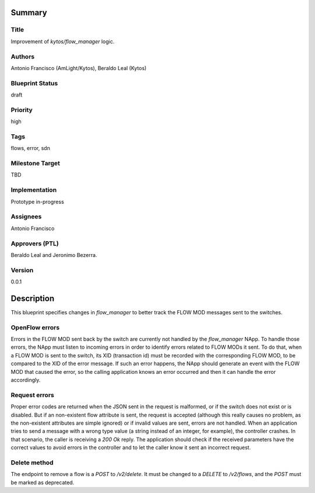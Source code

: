 Summary
=======

Title
-----
Improvement of `kytos/flow_manager` logic.

Authors
-------
Antonio Francisco (AmLight/Kytos), Beraldo Leal (Kytos)

Blueprint Status
----------------
draft

Priority
--------
high

Tags
----
flows, error, sdn

Milestone Target
----------------
TBD

Implementation
--------------
Prototype in-progress

Assignees
---------
Antonio Francisco

Approvers (PTL)
---------------
Beraldo Leal and Jeronimo Bezerra.

Version
-------
0.0.1


Description
===========
This blueprint specifies changes in `flow_manager` to better track the
FLOW MOD messages sent to the switches.


OpenFlow errors
---------------
Errors in the FLOW MOD sent back by the switch are currently not handled by the
`flow_manager` NApp.
To handle those errors, the NApp must listen to incoming errors in order to
identify errors related to FLOW MODs it sent.
To do that, when a FLOW MOD is sent to the switch, its XID (transaction id)
must be recorded with the corresponding FLOW MOD, to be compared to the XID of
the error message. If such an error happens, the NApp should generate an event
with the FLOW MOD that caused the error, so the calling application knows an
error occurred and then it can handle the error accordingly.


Request errors
--------------
Proper error codes are returned when the JSON sent in the request is malformed,
or if the switch does not exist or is disabled.
But if an non-existent flow attribute is sent, the request is accepted
(although this really causes no problem, as the non-existent attributes are
simple ignored) or if invalid values are sent, errors are not handled.
When an application tries to send a message with a wrong type value (a string
instead of an integer, for example), the controller crashes. In that
scenario, the caller is receiving a `200 Ok` reply.
The application should check if the received parameters have the correct
values to avoid errors in the controller and to let the caller know it sent
an incorrect request.

Delete method
-------------
The endpoint to remove a flow is a `POST` to `/v2/delete`. It must be changed
to a `DELETE` to `/v2/flows`, and the `POST` must be marked as deprecated.
